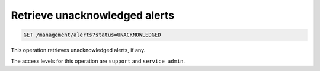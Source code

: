 .. _get-unacknowledged-alerts:

Retrieve unacknowledged alerts
^^^^^^^^^^^^^^^^^^^^^^^^^^^^^^^^^^^^^^^^^^^^^^^^^^^^^^^^^^^^^^^^^^^^^^^^^^^^^^^^

.. code::

   GET /management/alerts?status=UNACKNOWLEDGED


This operation retrieves unacknowledged alerts, if any.


The access levels for this operation are ``support`` and  ``service admin``. 





